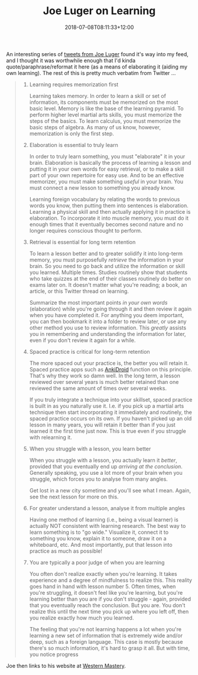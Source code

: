 #+title: Joe Luger on Learning
#+slug: joe-luger-on-learning
#+date: 2018-07-08T08:11:33+12:00
#+lastmod: 2018-07-08T08:11:33+12:00
#+categories[]: Teaching
#+tags[]: Learning
#+draft: False

An interesting series of [[file:pic.twitter.com/HUGmAG39Zi][tweets from Joe Luger]] found it's way into my feed, and I thought it was worthwhile enough that I'd kinda quote/paraphrase/reformat it here (as a means of elaborating it (aiding my own learning). The rest of this is pretty much verbatim from Twitter ...

#+BEGIN_QUOTE

1. Learning requires memorization first

   Learning takes memory. In order to learn a skill or set of information, its components must be memorized on the most basic level. Memory is like the base of the learning pyramid. To perform higher level martial arts skills, you must memorize the steps of the basics. To learn calculus, you must memorize the basic steps of algebra. As many of us know, however, memorization is only the first step.

2. Elaboration is essential to truly learn

   In order to truly learn something, you must "elaborate" it in your brain. Elaboration is basically the process of learning a lesson and putting it in your own words for easy retrieval, or to make a skill part of your own repertoire for easy use. And to be an effective memorizer, you must make something /useful/ in your brain. You must connect a new lesson to something you already know.

   Learning foreign vocabulary by relating the words to previous words you know, then putting them into sentences is elaboration. Learning a physical skill and then actually applying it in practice is elaboration. To incorporate it into muscle memory, you must do it enough times that it eventually becomes second nature and no longer requires conscious thought to perform.

3. Retrieval is essential for long term retention

   To learn a lesson better and to greater solidify it into long-term memory, you must purposefully /retrieve/ the information in your brain. So you need to go back and utilize the information or skill you learned. Multiple times. Studies routinely show that students who take quizzes at the end of their classes routinely do better on exams later on. It doesn't matter what you're reading; a book, an article, or this Twitter thread on learning.

   Summarize the most important points /in your own words/ (elaboration) while you're going through it and then review it again when you have completed it. For anything you deem important, you can then bookmark it into a folder to review later, or use any other method you use to review information. This /greatly/ assists you in remembering and understanding the information for later, even if you don't review it again for a while.

4. Spaced practice is critical for long-term retention

   The more spaced out your practice is, the better you will retain it. Spaced practice apps such as [[https://apps.ankiweb.net/][AnkiDroid]] function on this principle. That's why they work so damn well. In the long term, a lesson reviewed over several years is much better retained than one reviewed the same amount of times over several weeks.

   If you truly integrate a technique into your skillset, spaced practice is built in as you naturally use it. I.e. if you pick up a martial arts technique then start incorporating it immediately and routinely, the spaced practice occurs on its own. If you haven't picked up an old lesson in many years, you will retain it better than if you just learned it the first time just now. This is true even if you struggle with relearning it.

5. When you struggle with a lesson, you learn better

   When you struggle with a lesson, you actually learn it /better/, provided that you eventually end up /arriving at the conclusion/. Generally speaking, you use a lot more of your brain when you struggle, which forces you to analyse from many angles.

   Get lost in a new city sometime and you'll see what I mean. Again, see the next lesson for more on this.

6. For greater understand a lesson, analyse it from multiple angles

  Having one method of learning (i.e., being a visual learner) is actually NOT consistent with learning research. The best way to learn something is to "go wide." Visualize it, connect it to something you know, explain it to someone, draw it on a whiteboard, etc. And most importantly, put that lesson into practice as much as possible!

7. You are typically a poor judge of when you are learning

   You often don't realize exactly when you're learning. It takes experience and a degree of mindfulness to realize this. This reality goes hand in hand with lesson number 5. Often times, when you're struggling, it doesn't feel like you're learning, but you're learning better than you are if you don't struggle - again, provided that you eventually reach the conclusion. But you are. You don't realize this until the next time you pick up where you left off, then you realize exactly how much you learned.

   The feeling that you're not learning happens a lot when you're learning a new set of information that is extremely wide and/or deep, such as a foreign language. This case is mostly because there's so much information, it's hard to grasp it all. But with time, you notice progress

#+END_QUOTE

Joe then links to his website at [[https://westernmastery.com][Western Mastery]].
